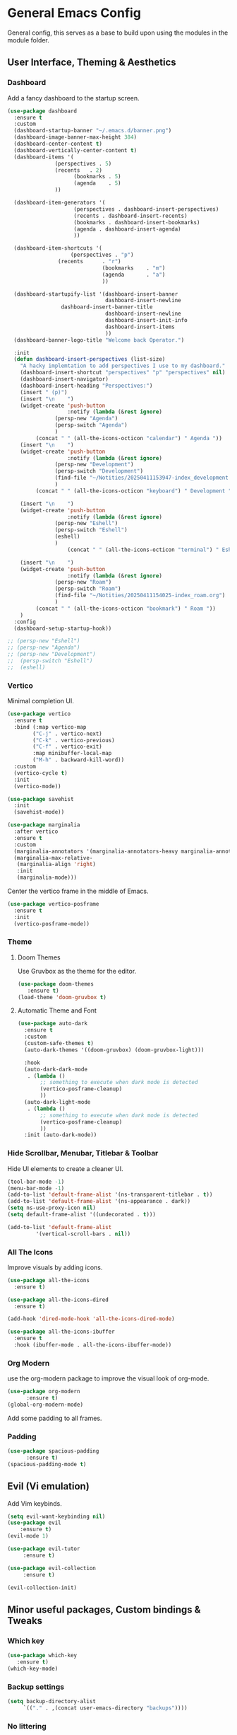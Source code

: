 * General Emacs Config
General config, this serves as a base to build upon using the modules in the module folder.
** User Interface, Theming & Aesthetics
*** Dashboard
Add a fancy dashboard to the startup screen.
#+BEGIN_SRC emacs-lisp
  (use-package dashboard
    :ensure t
    :custom
    (dashboard-startup-banner "~/.emacs.d/banner.png")
    (dashboard-image-banner-max-height 384)
    (dashboard-center-content t)
    (dashboard-vertically-center-content t)
    (dashboard-items '(
      		     (perspectives . 5)
      		     (recents   . 2)
                       (bookmarks . 5)
                       (agenda    . 5)
      		     ))
    
    (dashboard-item-generators '(
      			       (perspectives . dashboard-insert-perspectives)
      			       (recents . dashboard-insert-recents)
      			       (bookmarks . dashboard-insert-bookmarks)
      			       (agenda . dashboard-insert-agenda)
      			       ))
    
    (dashboard-item-shortcuts '(
    			      (perspectives . "p")
  			      (recents      . "r")
                                (bookmarks    . "m")
                                (agenda       . "a")
                                ))
    
    (dashboard-startupify-list '(dashboard-insert-banner
                                 dashboard-insert-newline
  			       dashboard-insert-banner-title
                                 dashboard-insert-newline
                                 dashboard-insert-init-info
                                 dashboard-insert-items
                                 ))
    (dashboard-banner-logo-title "Welcome back Operator.")

    :init
    (defun dashboard-insert-perspectives (list-size)
      "A hacky implemtation to add perspectives I use to my dashboard."
      (dashboard-insert-shortcut "perspectives" "p" "perspectives" nil)
      (dashboard-insert-navigator)
      (dashboard-insert-heading "Perspectives:")
      (insert " (p)")
      (insert "\n    ")
      (widget-create 'push-button
                     :notify (lambda (&rest ignore)
  			     (persp-new "Agenda")
  			     (persp-switch "Agenda")
  			     )
  		   (concat " " (all-the-icons-octicon "calendar") " Agenda "))
      (insert "\n    ")
      (widget-create 'push-button
                     :notify (lambda (&rest ignore)
  			     (persp-new "Development")
  			     (persp-switch "Development")
  			     (find-file "~/Notities/20250411153947-index_development.org")
  			     )
  		   (concat " " (all-the-icons-octicon "keyboard") " Development "))
      
      (insert "\n    ")
      (widget-create 'push-button
                     :notify (lambda (&rest ignore)
  			     (persp-new "Eshell")
  			     (persp-switch "Eshell")
  			     (eshell)
  			     )
                     (concat " " (all-the-icons-octicon "terminal") " Eshell "))
      
      (insert "\n    ")
      (widget-create 'push-button
                     :notify (lambda (&rest ignore)
  			     (persp-new "Roam")
  			     (persp-switch "Roam")
  			     (find-file "~/Notities/20250411154025-index_roam.org")
  			     )
  		   (concat " " (all-the-icons-octicon "bookmark") " Roam "))
      )
    :config
    (dashboard-setup-startup-hook))
#+END_SRC

#+BEGIN_SRC emacs-lisp
  ;; (persp-new "Eshell")
  ;; (persp-new "Agenda")
  ;; (persp-new "Development")
  ;;  (persp-switch "Eshell")
  ;;  (eshell)
#+END_SRC

*** Vertico
Minimal completion UI.
#+BEGIN_SRC emacs-lisp
  (use-package vertico
    :ensure t
    :bind (:map vertico-map
  	      ("C-j" . vertico-next)
  	      ("C-k" . vertico-previous)
  	      ("C-f" . vertico-exit)
  	      :map minibuffer-local-map
  	      ("M-h" . backward-kill-word))
    :custom
    (vertico-cycle t)
    :init
    (vertico-mode))

  (use-package savehist
    :init
    (savehist-mode))

  (use-package marginalia
    :after vertico
    :ensure t
    :custom
    (marginalia-annotators '(marginalia-annotators-heavy marginalia-annotators-light nil))
    (marginalia-max-relative-
     (marginalia-align 'right)
     :init
     (marginalia-mode)))
    
#+END_SRC

Center the vertico frame in the middle of Emacs.
#+BEGIN_SRC emacs-lisp
  (use-package vertico-posframe
    :ensure t
    :init
    (vertico-posframe-mode))
#+END_SRC

*** Theme
**** Doom Themes
Use Gruvbox as the theme for the editor.
#+BEGIN_SRC emacs-lisp
  (use-package doom-themes 
     :ensure t)
  (load-theme 'doom-gruvbox t)
#+END_SRC

**** Automatic Theme and Font
#+BEGIN_SRC emacs-lisp
  (use-package auto-dark
    :ensure t
    :custom
    (custom-safe-themes t)
    (auto-dark-themes '((doom-gruvbox) (doom-gruvbox-light)))

    :hook
    (auto-dark-dark-mode
     . (lambda ()
         ;; something to execute when dark mode is detected
         (vertico-posframe-cleanup)
         ))
    (auto-dark-light-mode
     . (lambda ()
         ;; something to execute when dark mode is detected
         (vertico-posframe-cleanup)
         ))
    :init (auto-dark-mode))
#+END_SRC

*** Hide Scrollbar, Menubar, Titlebar & Toolbar
Hide UI elements to create a cleaner UI.
#+BEGIN_SRC emacs-lisp
  (tool-bar-mode -1)
  (menu-bar-mode -1)
  (add-to-list 'default-frame-alist '(ns-transparent-titlebar . t))
  (add-to-list 'default-frame-alist '(ns-appearance . dark)) 
  (setq ns-use-proxy-icon nil)
  (setq default-frame-alist '((undecorated . t)))

  (add-to-list 'default-frame-alist
	       '(vertical-scroll-bars . nil))
#+END_SRC

*** All The Icons
Improve visuals by adding icons.
#+BEGIN_SRC emacs-lisp
  (use-package all-the-icons 
    :ensure t)
  
  (use-package all-the-icons-dired 
    :ensure t)

  (add-hook 'dired-mode-hook 'all-the-icons-dired-mode)

  (use-package all-the-icons-ibuffer
    :ensure t
    :hook (ibuffer-mode . all-the-icons-ibuffer-mode))
#+END_SRC

*** Org Modern
use the org-modern package to improve the visual look of org-mode.
#+BEGIN_SRC emacs-lisp
  (use-package org-modern
	    :ensure t)
  (global-org-modern-mode)
#+END_SRC

Add some padding to all frames.
*** Padding
#+BEGIN_SRC emacs-lisp
  (use-package spacious-padding
	    :ensure t)
  (spacious-padding-mode t)
#+END_SRC

** Evil (Vi emulation)
Add Vim keybinds.
#+BEGIN_SRC emacs-lisp
  (setq evil-want-keybinding nil)
  (use-package evil
	  :ensure t)
  (evil-mode 1)

  (use-package evil-tutor 
       :ensure t)

  (use-package evil-collection 
       :ensure t)

  (evil-collection-init)
#+END_SRC

** Minor useful packages, Custom bindings & Tweaks
*** Which key
#+BEGIN_SRC emacs-lisp
  (use-package which-key 
     :ensure t)
  (which-key-mode)
#+END_SRC

*** Backup settings
#+BEGIN_SRC emacs-lisp
  (setq backup-directory-alist
       `(("." . ,(concat user-emacs-directory "backups"))))
#+END_SRC

*** No littering
**** Package
#+BEGIN_SRC emacs-lisp
  (use-package no-littering
     :ensure t)
#+END_SRC

**** Custom bindings
#+BEGIN_SRC emacs-lisp
  (global-set-key (kbd "C-c c") 'comment-or-uncomment-region)
  (global-set-key (kbd "C-c e") 'org-edit-src-code)
#+END_SRC

*** Undo Tree
#+BEGIN_SRC emacs-lisp
  (use-package undo-tree 
       :ensure t)
#+END_SRC

*** Restart Emacs
#+BEGIN_SRC emacs-lisp
  (use-package restart-emacs
    :ensure t)
#+END_SRC

** Perspective
#+BEGIN_SRC emacs-lisp
  (use-package perspective
    :ensure t  ; use `:straight t` if using straight.el!
    :bind ("C-x k" . persp-kill-buffer*)
    :bind ("C-x p" . persp-switch)
    :custom (persp-mode-prefix-key (kbd "C-x m"))  ; pick your own prefix key here
    :init
    (persp-mode))

  (persp-rename "Dashboard")
#+END_SRC

** Project Management
#+BEGIN_SRC emacs-lisp
  (use-package projectile
    :ensure t)
#+END_SRC

** Superstar
#+BEGIN_SRC emacs-lisp
  (use-package org-superstar
    :ensure t)
  (add-hook 'org-mode-hook (lambda () (org-superstar-mode 1)))
#+END_SRC


** Centered window
#+BEGIN_SRC emacs-lisp
(use-package centered-window :ensure t)
#+END_SRC

#+RESULTS:
